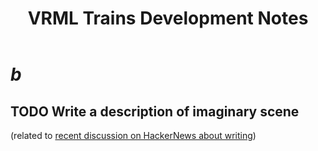 #+title: VRML Trains Development Notes
#+startup: hidestars


* /b/
** TODO Write a description of imaginary scene
   (related to [[http://news.ycombinator.com/item?id=4651008][recent discussion on HackerNews about writing]])
